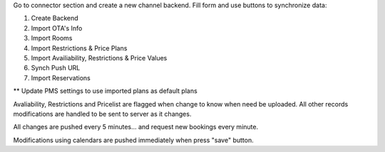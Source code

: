 Go to connector section and create a new channel backend. Fill form and use buttons to synchronize data:

#. Create Backend
#. Import OTA's Info
#. Import Rooms
#. Import Restrictions & Price Plans
#. Import Availiability, Restrictions & Price Values
#. Synch Push URL
#. Import Reservations

** Update PMS settings to use imported plans as default plans

Avaliability, Restrictions and Pricelist are flagged when change to know when need be uploaded.
All other records modifications are handled to be sent to server as it changes.

All changes are pushed every 5 minutes... and request new bookings every minute.

Modifications using calendars are pushed immediately when press "save" button.
